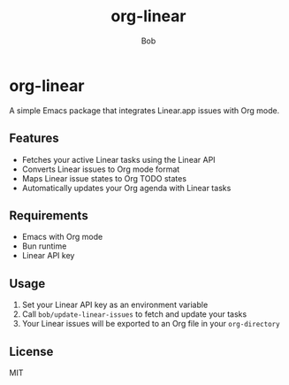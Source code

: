 #+TITLE: org-linear
#+AUTHOR: Bob

* org-linear

A simple Emacs package that integrates Linear.app issues with Org mode.

** Features
- Fetches your active Linear tasks using the Linear API
- Converts Linear issues to Org mode format
- Maps Linear issue states to Org TODO states
- Automatically updates your Org agenda with Linear tasks

** Requirements
- Emacs with Org mode
- Bun runtime
- Linear API key

** Usage
1. Set your Linear API key as an environment variable
2. Call ~bob/update-linear-issues~ to fetch and update your tasks
3. Your Linear issues will be exported to an Org file in your ~org-directory~

** License
MIT